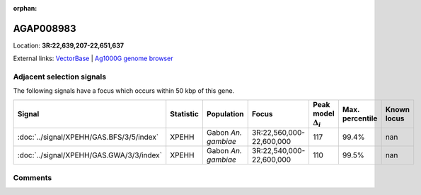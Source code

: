 :orphan:



AGAP008983
==========

Location: **3R:22,639,207-22,651,637**





External links:
`VectorBase <https://www.vectorbase.org/Anopheles_gambiae/Gene/Summary?g=AGAP008983>`_ |
`Ag1000G genome browser <https://www.malariagen.net/apps/ag1000g/phase1-AR3/index.html?genome_region=3R:22639207-22651637#genomebrowser>`_







Adjacent selection signals
--------------------------

The following signals have a focus which occurs within 50 kbp of this gene.

.. cssclass:: table-hover
.. list-table::
    :widths: auto
    :header-rows: 1

    * - Signal
      - Statistic
      - Population
      - Focus
      - Peak model :math:`\Delta_{i}`
      - Max. percentile
      - Known locus
    * - :doc:`../signal/XPEHH/GAS.BFS/3/5/index`
      - XPEHH
      - Gabon *An. gambiae*
      - 3R:22,560,000-22,600,000
      - 117
      - 99.4%
      - nan
    * - :doc:`../signal/XPEHH/GAS.GWA/3/3/index`
      - XPEHH
      - Gabon *An. gambiae*
      - 3R:22,540,000-22,600,000
      - 110
      - 99.5%
      - nan
    




Comments
--------


.. raw:: html

    <div id="disqus_thread"></div>
    <script>
    
    var disqus_config = function () {
        this.page.identifier = '/gene/AGAP008983';
    };
    
    (function() { // DON'T EDIT BELOW THIS LINE
    var d = document, s = d.createElement('script');
    s.src = 'https://agam-selection-atlas.disqus.com/embed.js';
    s.setAttribute('data-timestamp', +new Date());
    (d.head || d.body).appendChild(s);
    })();
    </script>
    <noscript>Please enable JavaScript to view the <a href="https://disqus.com/?ref_noscript">comments.</a></noscript>


